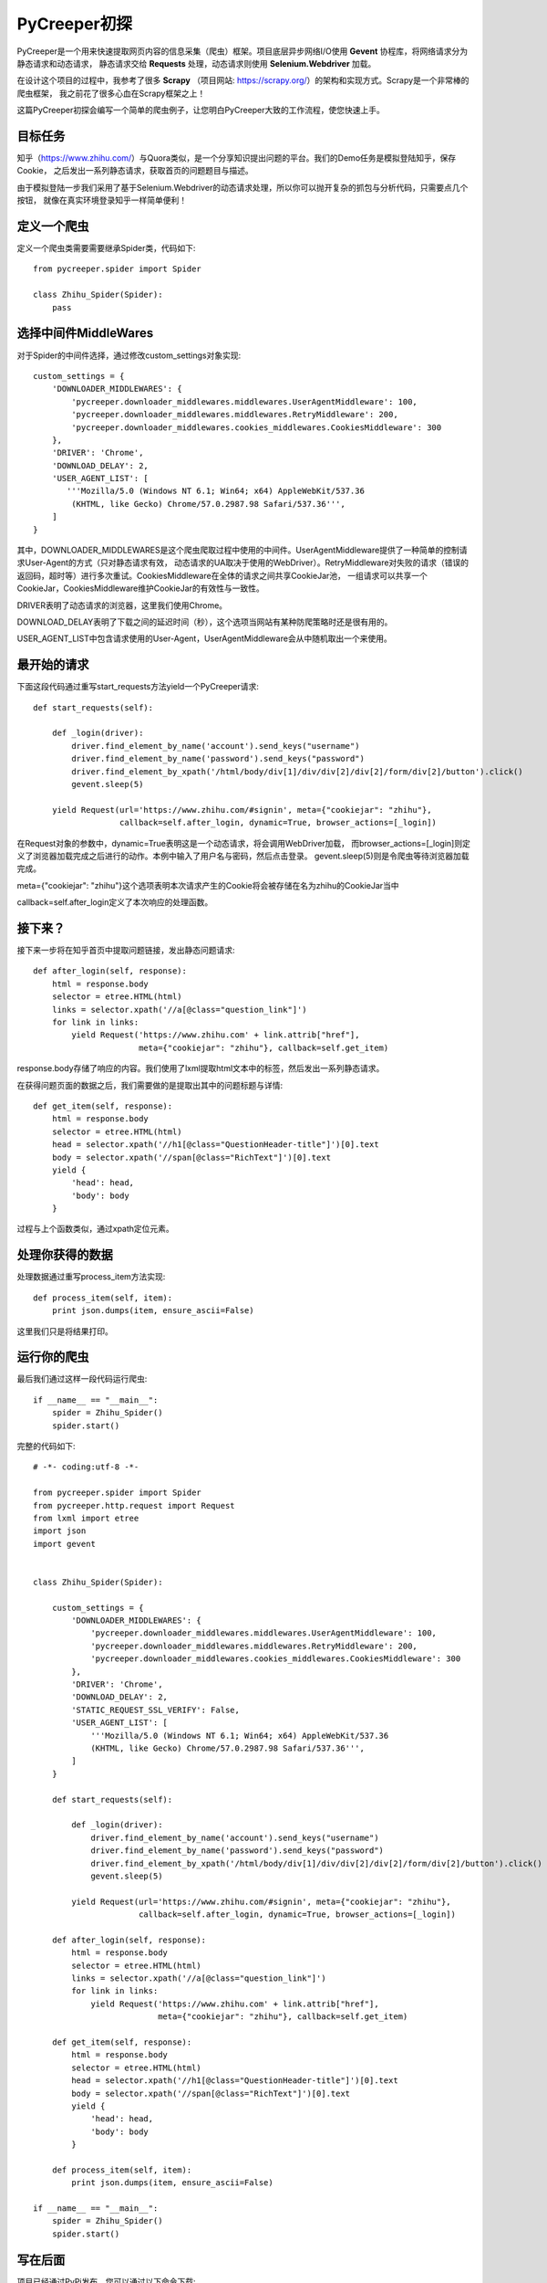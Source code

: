 PyCreeper初探
==============
PyCreeper是一个用来快速提取网页内容的信息采集（爬虫）框架。项目底层异步网络I/O使用 **Gevent** 协程库，将网络请求分为静态请求和动态请求，
静态请求交给 **Requests** 处理，动态请求则使用 **Selenium.Webdriver** 加载。

在设计这个项目的过程中，我参考了很多 **Scrapy** （项目网站: https://scrapy.org/）的架构和实现方式。Scrapy是一个非常棒的爬虫框架，
我之前花了很多心血在Scrapy框架之上！

这篇PyCreeper初探会编写一个简单的爬虫例子，让您明白PyCreeper大致的工作流程，使您快速上手。

目标任务
---------
知乎（https://www.zhihu.com/）与Quora类似，是一个分享知识提出问题的平台。我们的Demo任务是模拟登陆知乎，保存Cookie，
之后发出一系列静态请求，获取首页的问题题目与描述。

由于模拟登陆一步我们采用了基于Selenium.Webdriver的动态请求处理，所以你可以抛开复杂的抓包与分析代码，只需要点几个按钮，
就像在真实环境登录知乎一样简单便利！


定义一个爬虫
-------------
定义一个爬虫类需要需要继承Spider类，代码如下::

    from pycreeper.spider import Spider

    class Zhihu_Spider(Spider):
        pass

选择中间件MiddleWares
----------------------
对于Spider的中间件选择，通过修改custom_settings对象实现::

    custom_settings = {
        'DOWNLOADER_MIDDLEWARES': {
            'pycreeper.downloader_middlewares.middlewares.UserAgentMiddleware': 100,
            'pycreeper.downloader_middlewares.middlewares.RetryMiddleware': 200,
            'pycreeper.downloader_middlewares.cookies_middlewares.CookiesMiddleware': 300
        },
        'DRIVER': 'Chrome',
        'DOWNLOAD_DELAY': 2,
        'USER_AGENT_LIST': [
           '''Mozilla/5.0 (Windows NT 6.1; Win64; x64) AppleWebKit/537.36
            (KHTML, like Gecko) Chrome/57.0.2987.98 Safari/537.36''',
        ]
    }

其中，DOWNLOADER_MIDDLEWARES是这个爬虫爬取过程中使用的中间件。UserAgentMiddleware提供了一种简单的控制请求User-Agent的方式（只对静态请求有效，
动态请求的UA取决于使用的WebDriver）。RetryMiddleware对失败的请求（错误的返回码，超时等）进行多次重试。CookiesMiddleware在全体的请求之间共享CookieJar池，
一组请求可以共享一个CookieJar，CookiesMiddleware维护CookieJar的有效性与一致性。

DRIVER表明了动态请求的浏览器，这里我们使用Chrome。

DOWNLOAD_DELAY表明了下载之间的延迟时间（秒），这个选项当网站有某种防爬策略时还是很有用的。

USER_AGENT_LIST中包含请求使用的User-Agent，UserAgentMiddleware会从中随机取出一个来使用。


最开始的请求
-------------
下面这段代码通过重写start_requests方法yield一个PyCreeper请求::

    def start_requests(self):

        def _login(driver):
            driver.find_element_by_name('account').send_keys("username")
            driver.find_element_by_name('password').send_keys("password")
            driver.find_element_by_xpath('/html/body/div[1]/div/div[2]/div[2]/form/div[2]/button').click()
            gevent.sleep(5)

        yield Request(url='https://www.zhihu.com/#signin', meta={"cookiejar": "zhihu"},
                      callback=self.after_login, dynamic=True, browser_actions=[_login])
                      
在Request对象的参数中，dynamic=True表明这是一个动态请求，将会调用WebDriver加载，
而browser_actions=[_login]则定义了浏览器加载完成之后进行的动作。本例中输入了用户名与密码，然后点击登录。
gevent.sleep(5)则是令爬虫等待浏览器加载完成。

meta={"cookiejar": "zhihu"}这个选项表明本次请求产生的Cookie将会被存储在名为zhihu的CookieJar当中

callback=self.after_login定义了本次响应的处理函数。

接下来？
--------
接下来一步将在知乎首页中提取问题链接，发出静态问题请求::

    def after_login(self, response):
        html = response.body
        selector = etree.HTML(html)
        links = selector.xpath('//a[@class="question_link"]')
        for link in links:
            yield Request('https://www.zhihu.com' + link.attrib["href"],
                          meta={"cookiejar": "zhihu"}, callback=self.get_item)

response.body存储了响应的内容。我们使用了lxml提取html文本中的标签，然后发出一系列静态请求。

在获得问题页面的数据之后，我们需要做的是提取出其中的问题标题与详情::

    def get_item(self, response):
        html = response.body
        selector = etree.HTML(html)
        head = selector.xpath('//h1[@class="QuestionHeader-title"]')[0].text
        body = selector.xpath('//span[@class="RichText"]')[0].text
        yield {
            'head': head,
            'body': body
        }
        
过程与上个函数类似，通过xpath定位元素。

处理你获得的数据
-----------------
处理数据通过重写process_item方法实现::

    def process_item(self, item):
        print json.dumps(item, ensure_ascii=False)
       
这里我们只是将结果打印。

运行你的爬虫
-------------
最后我们通过这样一段代码运行爬虫::

    if __name__ == "__main__":
        spider = Zhihu_Spider()
        spider.start()
        
完整的代码如下::

    # -*- coding:utf-8 -*-

    from pycreeper.spider import Spider
    from pycreeper.http.request import Request
    from lxml import etree
    import json
    import gevent


    class Zhihu_Spider(Spider):

        custom_settings = {
            'DOWNLOADER_MIDDLEWARES': {
                'pycreeper.downloader_middlewares.middlewares.UserAgentMiddleware': 100,
                'pycreeper.downloader_middlewares.middlewares.RetryMiddleware': 200,
                'pycreeper.downloader_middlewares.cookies_middlewares.CookiesMiddleware': 300
            },
            'DRIVER': 'Chrome',
            'DOWNLOAD_DELAY': 2,
            'STATIC_REQUEST_SSL_VERIFY': False,
            'USER_AGENT_LIST': [
                '''Mozilla/5.0 (Windows NT 6.1; Win64; x64) AppleWebKit/537.36
                (KHTML, like Gecko) Chrome/57.0.2987.98 Safari/537.36''',
            ]
        }

        def start_requests(self):

            def _login(driver):
                driver.find_element_by_name('account').send_keys("username")
                driver.find_element_by_name('password').send_keys("password")
                driver.find_element_by_xpath('/html/body/div[1]/div/div[2]/div[2]/form/div[2]/button').click()
                gevent.sleep(5)

            yield Request(url='https://www.zhihu.com/#signin', meta={"cookiejar": "zhihu"},
                          callback=self.after_login, dynamic=True, browser_actions=[_login])

        def after_login(self, response):
            html = response.body
            selector = etree.HTML(html)
            links = selector.xpath('//a[@class="question_link"]')
            for link in links:
                yield Request('https://www.zhihu.com' + link.attrib["href"],
                              meta={"cookiejar": "zhihu"}, callback=self.get_item)

        def get_item(self, response):
            html = response.body
            selector = etree.HTML(html)
            head = selector.xpath('//h1[@class="QuestionHeader-title"]')[0].text
            body = selector.xpath('//span[@class="RichText"]')[0].text
            yield {
                'head': head,
                'body': body
            }

        def process_item(self, item):
            print json.dumps(item, ensure_ascii=False)

    if __name__ == "__main__":
        spider = Zhihu_Spider()
        spider.start()


写在后面
---------
项目已经通过PyPi发布，您可以通过以下命令下载::

    pip install pycreeper

未来我们将会引入Docker的支持。

目前项目刚刚发布1.0.0版本，如果在使用时，遇到各种问题，我们都欢迎您反馈给我们，您可以通过github，
项目主页：https://github.com/ZcyAndWt/pyCreeper，也可以通过邮件，作者的邮箱：zhengchenyu.backend@gmail.com。

如果您使用中，觉得本项目有可取之处，提高了您爬取数据的效率，希望您能在github上star本项目。
您的支持是我们前进最大的动力！





